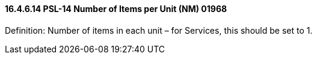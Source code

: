 ==== 16.4.6.14 PSL-14 Number of Items per Unit (NM) 01968

Definition: Number of items in each unit – for Services, this should be set to 1.

